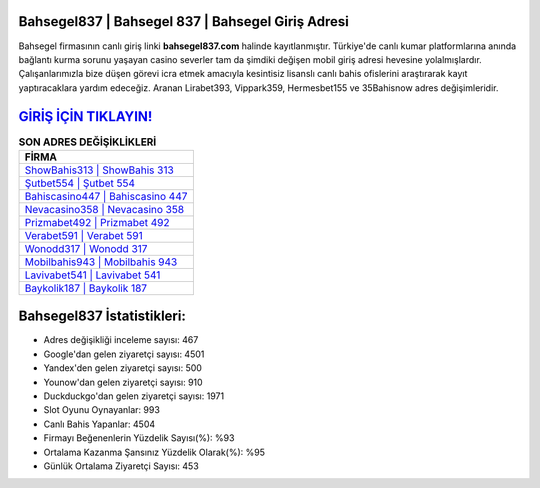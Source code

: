 ﻿Bahsegel837 | Bahsegel 837 | Bahsegel Giriş Adresi
===================================

.. image:: images/bahsegel-giris.jpg
   :width: 600
   
Bahsegel firmasının canlı giriş linki **bahsegel837.com** halinde kayıtlanmıştır. Türkiye'de canlı kumar platformlarına anında bağlantı kurma sorunu yaşayan casino severler tam da şimdiki değişen mobil giriş adresi hevesine yolalmışlardır. Çalışanlarımızla bize düşen görevi icra etmek amacıyla kesintisiz lisanslı canlı bahis ofislerini araştırarak kayıt yaptıracaklara yardım edeceğiz. Aranan Lirabet393, Vippark359, Hermesbet155 ve 35Bahisnow adres değişimleridir.

`GİRİŞ İÇİN TIKLAYIN! <https://urlday.cc/git>`_
==============

.. list-table:: **SON ADRES DEĞİŞİKLİKLERİ**
   :widths: 100
   :header-rows: 1

   * - FİRMA
   * - `ShowBahis313 | ShowBahis 313 <showbahis313-showbahis-313-showbahis-giris-adresi.html>`_
   * - `Şutbet554 | Şutbet 554 <sutbet554-sutbet-554-sutbet-giris-adresi.html>`_
   * - `Bahiscasino447 | Bahiscasino 447 <bahiscasino447-bahiscasino-447-bahiscasino-giris-adresi.html>`_	 
   * - `Nevacasino358 | Nevacasino 358 <nevacasino358-nevacasino-358-nevacasino-giris-adresi.html>`_	 
   * - `Prizmabet492 | Prizmabet 492 <prizmabet492-prizmabet-492-prizmabet-giris-adresi.html>`_ 
   * - `Verabet591 | Verabet 591 <verabet591-verabet-591-verabet-giris-adresi.html>`_
   * - `Wonodd317 | Wonodd 317 <wonodd317-wonodd-317-wonodd-giris-adresi.html>`_	 
   * - `Mobilbahis943 | Mobilbahis 943 <mobilbahis943-mobilbahis-943-mobilbahis-giris-adresi.html>`_
   * - `Lavivabet541 | Lavivabet 541 <lavivabet541-lavivabet-541-lavivabet-giris-adresi.html>`_
   * - `Baykolik187 | Baykolik 187 <baykolik187-baykolik-187-baykolik-giris-adresi.html>`_
	 
Bahsegel837 İstatistikleri:
===================================	 
* Adres değişikliği inceleme sayısı: 467
* Google'dan gelen ziyaretçi sayısı: 4501
* Yandex'den gelen ziyaretçi sayısı: 500
* Younow'dan gelen ziyaretçi sayısı: 910
* Duckduckgo'dan gelen ziyaretçi sayısı: 1971
* Slot Oyunu Oynayanlar: 993
* Canlı Bahis Yapanlar: 4504
* Firmayı Beğenenlerin Yüzdelik Sayısı(%): %93
* Ortalama Kazanma Şansınız Yüzdelik Olarak(%): %95
* Günlük Ortalama Ziyaretçi Sayısı: 453
